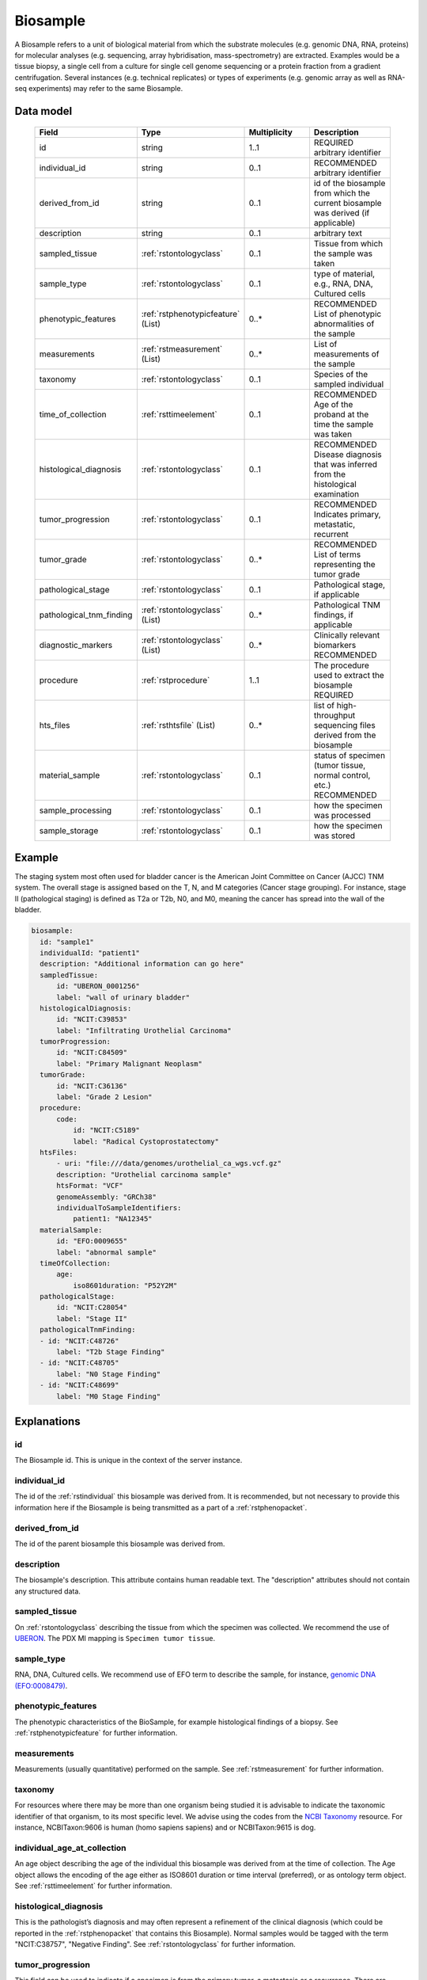.. _rstbiosample:

#########
Biosample
#########

A Biosample refers to a unit of biological material from which the substrate
molecules (e.g. genomic DNA, RNA, proteins) for molecular analyses (e.g.
sequencing, array hybridisation, mass-spectrometry) are extracted. Examples
would be a tissue biopsy, a single cell from a culture for single cell genome
sequencing or a protein fraction from a gradient centrifugation.
Several instances (e.g. technical replicates) or types of experiments (e.g.
genomic array as well as RNA-seq experiments) may refer to the same Biosample.

Data model
##########

 .. list-table::
   :widths: 25 25 50 50
   :header-rows: 1

   * - Field
     - Type
     - Multiplicity
     - Description
   * - id
     - string
     - 1..1
     - REQUIRED arbitrary identifier
   * - individual_id
     - string
     - 0..1
     - RECOMMENDED arbitrary identifier
   * - derived_from_id
     - string
     - 0..1
     - id of the biosample from which the current biosample was derived (if applicable)
   * - description
     - string
     - 0..1
     - arbitrary text
   * - sampled_tissue
     - :ref:`rstontologyclass`
     - 0..1
     - Tissue from which the sample was taken
   * - sample_type
     - :ref:`rstontologyclass`
     - 0..1
     - type of material, e.g., RNA, DNA, Cultured cells
   * - phenotypic_features
     - :ref:`rstphenotypicfeature` (List)
     - 0..*
     - RECOMMENDED List of phenotypic abnormalities of the sample
   * - measurements
     - :ref:`rstmeasurement` (List)
     - 0..*
     - List of measurements of the sample
   * - taxonomy
     - :ref:`rstontologyclass`
     - 0..1
     - Species of the sampled individual
   * - time_of_collection
     - :ref:`rsttimeelement`
     - 0..1
     - RECOMMENDED Age of the proband at the time the sample was taken
   * - histological_diagnosis
     - :ref:`rstontologyclass`
     - 0..1
     - RECOMMENDED Disease diagnosis that was inferred from the histological examination
   * - tumor_progression
     - :ref:`rstontologyclass`
     - 0..1
     - RECOMMENDED Indicates primary, metastatic, recurrent
   * - tumor_grade
     - :ref:`rstontologyclass`
     - 0..*
     - RECOMMENDED List of terms representing the tumor grade
   * - pathological_stage
     - :ref:`rstontologyclass`
     - 0..1
     - Pathological stage, if applicable
   * - pathological_tnm_finding
     - :ref:`rstontologyclass` (List)
     - 0..*
     - Pathological TNM findings, if applicable
   * - diagnostic_markers
     - :ref:`rstontologyclass` (List)
     - 0..*
     - Clinically relevant biomarkers RECOMMENDED
   * - procedure
     - :ref:`rstprocedure`
     - 1..1
     - The procedure used to extract the biosample REQUIRED
   * - hts_files
     - :ref:`rsthtsfile` (List)
     - 0..*
     - list of high-throughput sequencing files derived from the biosample
   * - material_sample
     - :ref:`rstontologyclass`
     - 0..1
     - status of specimen (tumor tissue, normal control, etc.) RECOMMENDED
   * - sample_processing
     - :ref:`rstontologyclass`
     - 0..1
     - how the specimen was processed
   * - sample_storage
     - :ref:`rstontologyclass`
     - 0..1
     - how the specimen was stored

Example
#######

The staging system most often used for
bladder cancer is the American Joint Committee on Cancer (AJCC) TNM system. The overall
stage is assigned based on the T, N, and M categories (Cancer stage grouping). For instance, stage II (pathological staging)
is defined as T2a or T2b, N0, and M0, meaning the cancer has spread
into the  wall of the bladder.

.. code-block:: yaml

  biosample:
    id: "sample1"
    individualId: "patient1"
    description: "Additional information can go here"
    sampledTissue:
        id: "UBERON_0001256"
        label: "wall of urinary bladder"
    histologicalDiagnosis:
        id: "NCIT:C39853"
        label: "Infiltrating Urothelial Carcinoma"
    tumorProgression:
        id: "NCIT:C84509"
        label: "Primary Malignant Neoplasm"
    tumorGrade:
        id: "NCIT:C36136"
        label: "Grade 2 Lesion"
    procedure:
        code:
            id: "NCIT:C5189"
            label: "Radical Cystoprostatectomy"
    htsFiles:
        - uri: "file:///data/genomes/urothelial_ca_wgs.vcf.gz"
        description: "Urothelial carcinoma sample"
        htsFormat: "VCF"
        genomeAssembly: "GRCh38"
        individualToSampleIdentifiers:
            patient1: "NA12345"
    materialSample:
        id: "EFO:0009655"
        label: "abnormal sample"
    timeOfCollection:
        age:
            iso8601duration: "P52Y2M"
    pathologicalStage:
        id: "NCIT:C28054"
        label: "Stage II"
    pathologicalTnmFinding:
    - id: "NCIT:C48726"
        label: "T2b Stage Finding"
    - id: "NCIT:C48705"
        label: "N0 Stage Finding"
    - id: "NCIT:C48699"
        label: "M0 Stage Finding"


Explanations
############

id
~~
The Biosample id. This is unique in the context of the server instance.

individual_id
~~~~~~~~~~~~~
The id of the :ref:`rstindividual` this biosample was derived from. It is recommended, but not necessary to
provide this information here if the Biosample is being transmitted as a part of
a :ref:`rstphenopacket`.

derived_from_id
~~~~~~~~~~~~~~~
The id of the parent biosample this biosample was derived from.

description
~~~~~~~~~~~
The biosample's description. This attribute contains human readable text.
The "description" attributes should not contain any structured data.

sampled_tissue
~~~~~~~~~~~~~~
On :ref:`rstontologyclass` describing the tissue from which the specimen was collected.
We recommend the use of `UBERON <https://www.ebi.ac.uk/ols/ontologies/uberon>`_. The
PDX MI mapping is ``Specimen tumor tissue``.

sample_type
~~~~~~~~~~~

RNA, DNA, Cultured cells. We recommend use of EFO term to describe the sample,
for instance, `genomic DNA (EFO:0008479) <https://www.ebi.ac.uk/ols/ontologies/efo/terms?iri=http%3A%2F%2Fwww.ebi.ac.uk%2Fefo%2FEFO_0008479>`_.

phenotypic_features
~~~~~~~~~~~~~~~~~~~
The phenotypic characteristics of the BioSample, for example histological findings of a biopsy.
See :ref:`rstphenotypicfeature` for further information.

measurements
~~~~~~~~~~~~
Measurements (usually quantitative) performed on the sample.
See :ref:`rstmeasurement` for further information.

taxonomy
~~~~~~~~
For resources where there may be more than one organism being studied it is advisable to indicate the taxonomic
identifier of that organism, to its most specific level. We advise using the
codes from the `NCBI Taxonomy <https://www.ncbi.nlm.nih.gov/taxonomy>`_ resource. For instance,
NCBITaxon:9606 is human (homo sapiens sapiens) and  or NCBITaxon:9615 is dog.

individual_age_at_collection
~~~~~~~~~~~~~~~~~~~~~~~~~~~~
An age object describing the age of the individual this biosample was
derived from at the time of collection. The Age object allows the encoding
of the age either as ISO8601 duration or time interval (preferred), or
as ontology term object.
See :ref:`rsttimeelement` for further information.

histological_diagnosis
~~~~~~~~~~~~~~~~~~~~~~
This is the pathologist’s diagnosis and may often represent a refinement of the clinical diagnosis (which
could be reported in the :ref:`rstphenopacket` that contains this Biosample).
Normal samples would be tagged with the term "NCIT:C38757", "Negative Finding".
See :ref:`rstontologyclass` for further information.

tumor_progression
~~~~~~~~~~~~~~~~~
This field can be used to indicate if a specimen is from  the primary tumor, a metastasis or a recurrence.
There are multiple ways of representing this using ontology terms, and the terms chosen should have
a specific meaning that is application specific.

For example a term from the following NCIT terms from
the `Neoplasm by Special Category <https://www.ebi.ac.uk/ols/ontologies/ncit/terms?iri=http%3A%2F%2Fpurl.obolibrary.org%2Fobo%2FNCIT_C7062>`_
can be chosen.

* `Primary Neoplasm <https://www.ebi.ac.uk/ols/ontologies/ncit/terms?iri=http%3A%2F%2Fpurl.obolibrary.org%2Fobo%2FNCIT_C8509>`_
* `Metastatic Neoplasm <https://www.ebi.ac.uk/ols/ontologies/ncit/terms?iri=http%3A%2F%2Fpurl.obolibrary.org%2Fobo%2FNCIT_C3261>`_
* `Recurrent Neoplasm <https://www.ebi.ac.uk/ols/ontologies/ncit/terms?iri=http%3A%2F%2Fpurl.obolibrary.org%2Fobo%2FNCIT_C4798>`_

tumor_grade
~~~~~~~~~~~
This should be a child term of NCIT:C28076 (Disease Grade Qualifier) or equivalent.
See the `tumor grade fact sheet <https://www.cancer.gov/about-cancer/diagnosis-staging/prognosis/tumor-grade-fact-sheet>`_.


diagnostic_markers
~~~~~~~~~~~~~~~~~~
Clinically relevant bio markers. Most of the assays such as immunohistochemistry (IHC) are covered by the NCIT under the sub-hierarchy
NCIT:C25294 (Laboratory Procedure), e.g. NCIT:C68748 (HER2/Neu Positive), NCIT:C131711 (Human Papillomavirus-18 Positive).

procedure
~~~~~~~~~
The clinical procedure performed on the subject in order to extract the biosample.
See :ref:`rstprocedure` for further information.


hts_files
~~~~~~~~~
This element contains a list of pointers to the relevant HTS file(s) for the biosample. Each element
describes what type of file is meant (e.g., BAM file), which genome assembly was used for mapping,
as well as a map of samples and individuals represented in that file. It also contains a
URI element which refers to a file on a given file system or a resource on the web.

See :ref:`rsthtsfile` for further information.

material_sample
~~~~~~~~~~~~~~~

This element can be used to specify the status of the sample. For instance,
a status may be used as a normal control, often in combination with
another sample that is thought to contain a pathological finding.
We recommend use of ontology terms such as

- `reference sample (EFO:0009654) <https://www.ebi.ac.uk/ols/ontologies/efo/terms?iri=http%3A%2F%2Fwww.ebi.ac.uk%2Fefo%2FEFO_0009654>`_.
- `abnormal sample (EFO:0009655) <https://www.ebi.ac.uk/ols/ontologies/efo/terms?iri=http%3A%2F%2Fwww.ebi.ac.uk%2Fefo%2FEFO_0009655>`_.

sample_processing
~~~~~~~~~~~~~~~~~

The technique used to process the sample.

sample_storage
~~~~~~~~~~~~~~

How the sample was stored.
